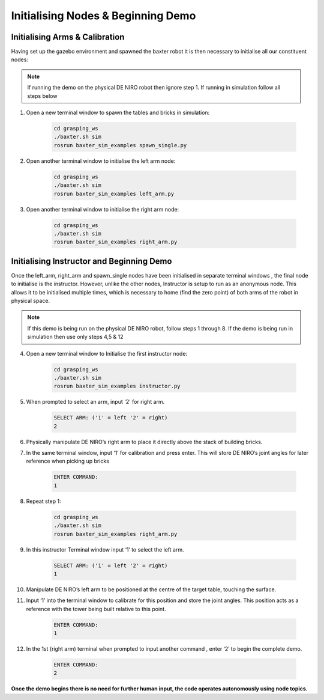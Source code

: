 ***********************************
Initialising Nodes & Beginning Demo
***********************************

Initialising Arms & Calibration
===============================

Having set up the gazebo environment and spawned the baxter robot it is then necessary to initialise all our constituent nodes:

.. note:: If running the demo on the physical DE NIRO robot then ignore step 1. If running in simulation follow all steps below

1. Open a new terminal window to spawn the tables and bricks in simulation:

	.. code-block:: bash
	
		cd grasping_ws
		./baxter.sh sim
		rosrun baxter_sim_examples spawn_single.py 

2. Open another terminal window to initialise the left arm node:

	.. code-block:: bash
	
		cd grasping_ws
		./baxter.sh sim
		rosrun baxter_sim_examples left_arm.py 

3. Open another terminal window to initialise the right arm node:

	.. code-block:: bash
	
		cd grasping_ws
		./baxter.sh sim
		rosrun baxter_sim_examples right_arm.py 

Initialising Instructor and Beginning Demo
==========================================

Once the left_arm, right_arm and spawn_single nodes have been initialised in separate terminal windows , the final node to initialise is the instructor. However, unlike the other nodes, Instructor is setup to run as an anonymous node. This allows it to be initialised multiple times, which is necessary to home (find the zero point) of both arms of the robot in physical space.

.. note:: If this demo is being run on the physical DE NIRO robot, follow steps 1 through 8. If the demo is being run in simulation then use only steps 4,5 & 12

4. Open a new terminal window to Initialise the first instructor node:

	.. code-block:: bash
	
		cd grasping_ws
		./baxter.sh sim
		rosrun baxter_sim_examples instructor.py 

5. When prompted to select an arm, input '2' for right arm.

	.. code-block:: bash
	
		SELECT ARM: ('1' = left '2' = right)
		2

6. Physically manipulate DE NIRO’s right arm to place it directly above the stack of building bricks.

7. In the same terminal window, input ‘1’ for calibration and press enter. This will store DE NIRO’s joint angles for later reference when picking up bricks 

	.. code-block:: bash
	
		ENTER COMMAND: 
		1

8. Repeat step 1:

	.. code-block:: bash
	
		cd grasping_ws
		./baxter.sh sim
		rosrun baxter_sim_examples right_arm.py 

9. In this instructor Terminal window input ‘1’ to select the left arm.

	.. code-block:: bash
	
		SELECT ARM: ('1' = left '2' = right)
		1

10. Manipulate DE NIRO’s left arm to be positioned at the centre of the target table, touching the surface. 

11. Input ‘1’ into the terminal window to calibrate for this position and store the joint angles. This position acts as a reference with the tower being built relative to this point.

	.. code-block:: bash
	
		ENTER COMMAND: 
		1

12. In the 1st (right arm) terminal when prompted to input another command , enter ‘2’ to begin the complete demo.

	.. code-block:: bash
	
		ENTER COMMAND: 
		2

**Once the demo begins there is no need for further human input, the code operates autonomously using node topics.**
